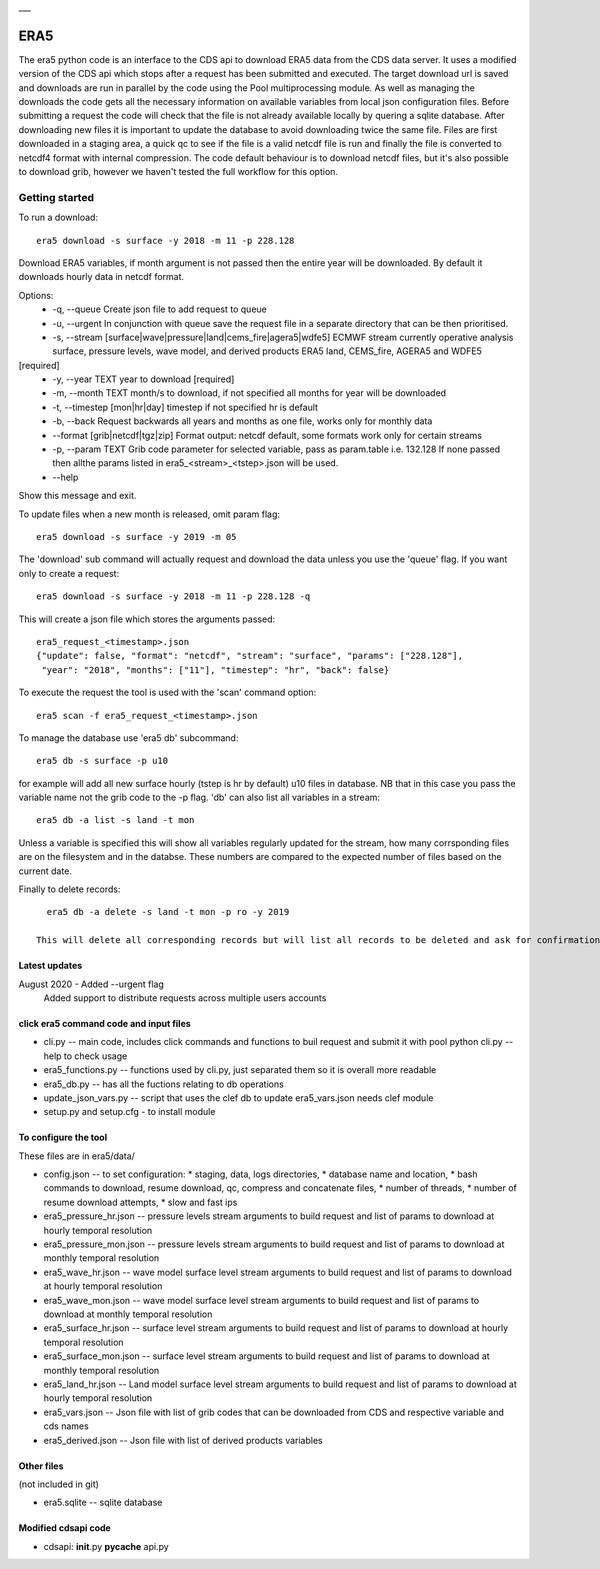 |DOI| \_\_\_

ERA5
====

The era5 python code is an interface to the CDS api to download ERA5
data from the CDS data server. It uses a modified version of the CDS api
which stops after a request has been submitted and executed. The target
download url is saved and downloads are run in parallel by the code
using the Pool multiprocessing module. As well as managing the downloads
the code gets all the necessary information on available variables from
local json configuration files. Before submitting a request the code
will check that the file is not already available locally by quering a
sqlite database. After downloading new files it is important to update
the database to avoid downloading twice the same file. Files are first
downloaded in a staging area, a quick qc to see if the file is a valid
netcdf file is run and finally the file is converted to netcdf4 format
with internal compression. The code default behaviour is to download
netcdf files, but it's also possible to download grib, however we
haven't tested the full workflow for this option.

Getting started
---------------

To run a download::

    era5 download -s surface -y 2018 -m 11 -p 228.128

Download ERA5 variables, if month argument is not passed then the entire year will be downloaded. By default it downloads hourly data in netcdf format.

Options: 
      * -q, --queue Create json file to add request to queue 
      * -u, --urgent In conjunction with queue save the request file in a  separate directory that can be then prioritised. 
      * -s, --stream [surface|wave|pressure|land|cems_fire|agera5|wdfe5] ECMWF stream currently operative analysis surface, pressure levels, wave model, and derived products ERA5 land, CEMS_fire, AGERA5 and WDFE5
[required] 
      * -y, --year TEXT year to download [required] 
      * -m, --month TEXT month/s to download, if not specified all months for year will be downloaded 
      * -t, --timestep [mon|hr|day] timestep if not specified hr is default
      * -b, --back Request backwards all years and months as one file, works only for monthly data 
      * --format [grib|netcdf|tgz|zip] Format output: netcdf default, some formats work only for certain streams
      * -p, --param TEXT Grib code parameter for selected variable, pass as param.table i.e. 132.128 If none passed then allthe params listed in era5_<stream>_<tstep>.json will be used. 
      * --help
Show this message and exit.

To update files when a new month is released, omit param flag::

    era5 download -s surface -y 2019 -m 05 


The 'download' sub command will actually request and download the data
unless you use the 'queue' flag. If you want only to create a request::

    era5 download -s surface -y 2018 -m 11 -p 228.128 -q

This will create a json file which stores the arguments passed::

    era5_request_<timestamp>.json
    {"update": false, "format": "netcdf", "stream": "surface", "params": ["228.128"], 
     "year": "2018", "months": ["11"], "timestep": "hr", "back": false}

To execute the request the tool is used with the 'scan' command option::

    era5 scan -f era5_request_<timestamp>.json

To manage the database use 'era5 db' subcommand::

   era5 db -s surface -p u10

for example will add all new surface hourly (tstep is hr by default) u10 files in database. NB that in this case you pass the variable name not the grib code to the -p flag.   
'db' can also list all variables in a stream:: 

   era5 db -a list -s land -t mon

Unless a variable is specified this will show all variables regularly updated for the stream, how many corrsponding files are on the filesystem and in the databse. These numbers are compared to the expected number of files based on the current date.

Finally to delete records::

   era5 db -a delete -s land -t mon -p ro -y 2019

 This will delete all corresponding records but will list all records to be deleted and ask for confirmation first.


Latest updates
~~~~~~~~~~~~~~~~~~~~~~~~~~~~~~~~~~~~~~~
August 2020 - Added --urgent flag
              Added support to distribute requests across multiple users accounts

click era5 command code and input files
~~~~~~~~~~~~~~~~~~~~~~~~~~~~~~~~~~~~~~~

-  cli.py -- main code, includes click commands and functions to buil
   request and submit it with pool python cli.py --help to check usage
-  era5_functions.py -- functions used by cli.py, just separated them
   so it is overall more readable
-  era5_db.py -- has all the fuctions relating to db operations 
-  update_json_vars.py -- script that uses the clef db to update
   era5_vars.json needs clef module
-  setup.py and setup.cfg - to install module

To configure the tool
~~~~~~~~~~~~~~~~~~~~~

These files are in era5/data/

-  config.json -- to set configuration:
   * staging, data, logs directories,
   * database name and location,
   * bash commands to download, resume download, qc, compress and concatenate files,
   * number of threads,
   * number of resume download attempts,
   * slow and fast ips

-  era5_pressure_hr.json -- pressure levels stream arguments to build
   request and list of params to download at hourly temporal resolution
-  era5_pressure_mon.json -- pressure levels stream arguments to build
   request and list of params to download at monthly temporal resolution
-  era5_wave_hr.json -- wave model surface level stream arguments to
   build request and list of params to download at hourly temporal
   resolution
-  era5_wave_mon.json -- wave model surface level stream arguments to
   build request and list of params to download at monthly temporal
   resolution
-  era5_surface_hr.json -- surface level stream arguments to build
   request and list of params to download at hourly temporal resolution
-  era5_surface_mon.json -- surface level stream arguments to build
   request and list of params to download at monthly temporal resolution
-  era5_land_hr.json -- Land model surface level stream arguments to
   build request and list of params to download at hourly temporal
   resolution
-  era5_vars.json -- Json file with list of grib codes that can be
   downloaded from CDS and respective variable and cds names
-  era5_derived.json -- Json file with list of derived products variables

Other files
~~~~~~~~~~~

(not included in git)

-  era5.sqlite -- sqlite database

Modified cdsapi code
~~~~~~~~~~~~~~~~~~~~

-  cdsapi: **init**.py **pycache** api.py

.. |DOI| image:: https://zenodo.org/badge/DOI/10.5281/zenodo.3549078.svg
   :target: https://doi.org/10.5281/zenodo.3549078
